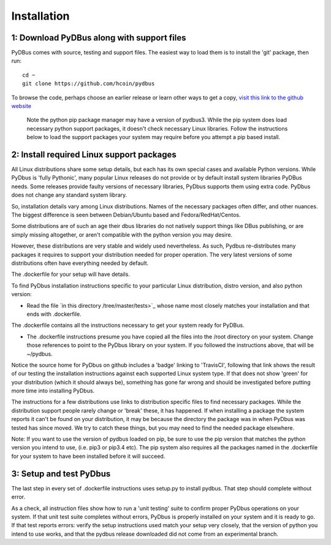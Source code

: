 Installation
------------


1: Download PyDBus along with support files
^^^^^^^^^^^^^^^^^^^^^^^^^^^^^^^^^^^^^^^^^^^

PyDBus comes with source, testing and support files.  The easiest way to load them is
to install the 'git' package, then run::

		cd ~
		git clone https://github.com/hcoin/pydbus

To browse the code, perhaps choose an earlier release or learn other ways to get a copy,
`visit this link to the github website <https://github.com/hcoin/pydbus/tree/master>`_

  Note the python pip package manager may have a version of pydbus3.  While the pip system does load
  necessary python support packages, it doesn't check necessary Linux libraries.  Follow the 
  instructions below to load the support packages your system may require before you attempt a pip based install.


2: Install required Linux support packages
^^^^^^^^^^^^^^^^^^^^^^^^^^^^^^^^^^^^^^^^^^

All Linux distributions share some setup details, but each has its own special cases and available Python versions.  
While PyDbus is 'fully Pythonic', many popular Linux releases do not provide or by default install system libraries PyDBus needs.
Some releases provide faulty versions of necessary libraries, PyDbus supports them using extra code.  PyDbus does not change
any standard system library. 

So, installation details vary
among Linux distributions.  Names of the necessary packages often differ, and other nuances.  The 
biggest difference is seen between Debian/Ubuntu based and Fedora/RedHat/Centos.

Some distributions are of such an age their dbus libraries do not natively support things like DBus publishing, or
are simply missing altogether, or aren't compatible with the python version you may desire.

However, these distributions are very stable and widely used nevertheless.  As such, Pydbus re-distributes many
packages it requires to support your distribution needed for proper operation.  The very latest versions of
some distributions often have everything needed by default.

The .dockerfile for your setup will have details.   

To find PyDbus installation instructions specific to your particular Linux distribution, distro version, and also python version:

* Read the file `in this directory /tree/master/tests>`_ whose name most closely matches your installation and
  that ends with .dockerfile. 

The .dockerfile contains all the instructions necessary to get your system ready for PyDBus.  

* The .dockerfile instructions presume you have copied all
  the files into the /root directory on your system.  Change those references to point to the PyDbus library
  on your system.  If you followed the instructions above, that will be ~/pydbus.


Notice the source
home for PyDbus on github includes a 'badge' linking to 'TravisCI', following that link shows the result of our testing the installation instructions
against each supported Linux system type.  If that does not show 'green' for your distribution (which it should always be), something
has gone far wrong and should be investigated before putting more time into installing PyDbus.

The instructions for a few distributions use links to distribution specific files to find necessary packages.  While the distribution
support people rarely change or 'break' these, it has happened.  If when installing a package the system reports it can't be found on
your distribution, it may be because the directory the package was in when PyDbus was tested has since moved.  We try to catch these
things, but you may need to find the needed package elsewhere. 

Note: If you want to use the version of pydbus loaded on pip, be sure to use the pip version that matches the python version you intend to use,
(i.e. pip3 or pip3.4 etc).  The pip system also requires all the packages
named in the .dockerfile for your system to have been installed before it will succeed. 


3: Setup and test PyDbus
^^^^^^^^^^^^^^^^^^^^^^^^^

The last step in every set of .dockerfile instructions uses setup.py to install pydbus.  That step should complete without error.

As a check, all instruction files show how to run a 'unit testing' suite to confirm proper PyDbus operations on your system.
If that unit test suite completes without errors, PyDbus is properly installed on your system and it is ready to go.  If that
test reports errors: verify the setup instructions used match your setup very closely, that the version of python you intend
to use works, and that the pydbus release downloaded did not come from an experimental branch.






